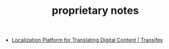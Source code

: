 #+TITLE: proprietary notes

- [[https://www.transifex.com/][Localization Platform for Translating Digital Content | Transifex]]


